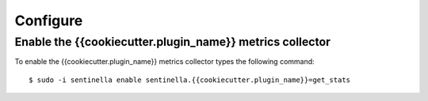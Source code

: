 Configure
*********

Enable the {{cookiecutter.plugin_name}} metrics collector
===============================================

To enable the {{cookiecutter.plugin_name}} metrics collector types the following command: ::

	$ sudo -i sentinella enable sentinella.{{cookiecutter.plugin_name}}=get_stats



